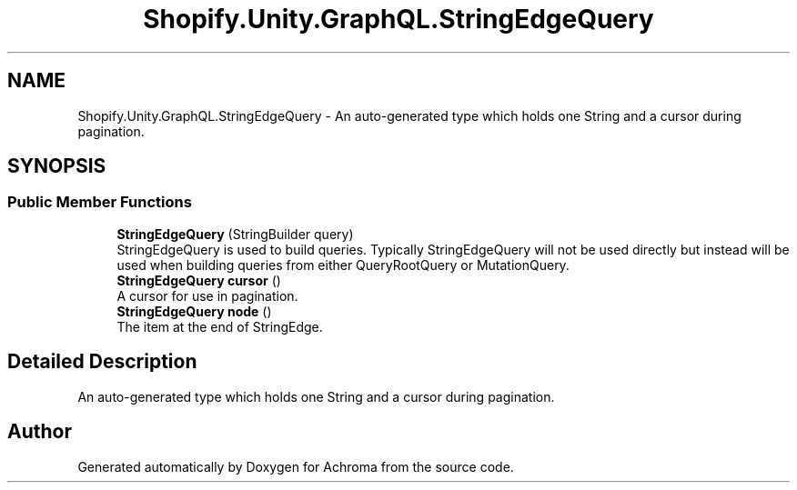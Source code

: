 .TH "Shopify.Unity.GraphQL.StringEdgeQuery" 3 "Achroma" \" -*- nroff -*-
.ad l
.nh
.SH NAME
Shopify.Unity.GraphQL.StringEdgeQuery \- An auto-generated type which holds one String and a cursor during pagination\&.  

.SH SYNOPSIS
.br
.PP
.SS "Public Member Functions"

.in +1c
.ti -1c
.RI "\fBStringEdgeQuery\fP (StringBuilder query)"
.br
.RI "StringEdgeQuery is used to build queries\&. Typically StringEdgeQuery will not be used directly but instead will be used when building queries from either QueryRootQuery or MutationQuery\&. "
.ti -1c
.RI "\fBStringEdgeQuery\fP \fBcursor\fP ()"
.br
.RI "A cursor for use in pagination\&. "
.ti -1c
.RI "\fBStringEdgeQuery\fP \fBnode\fP ()"
.br
.RI "The item at the end of StringEdge\&. "
.in -1c
.SH "Detailed Description"
.PP 
An auto-generated type which holds one String and a cursor during pagination\&. 

.SH "Author"
.PP 
Generated automatically by Doxygen for Achroma from the source code\&.
